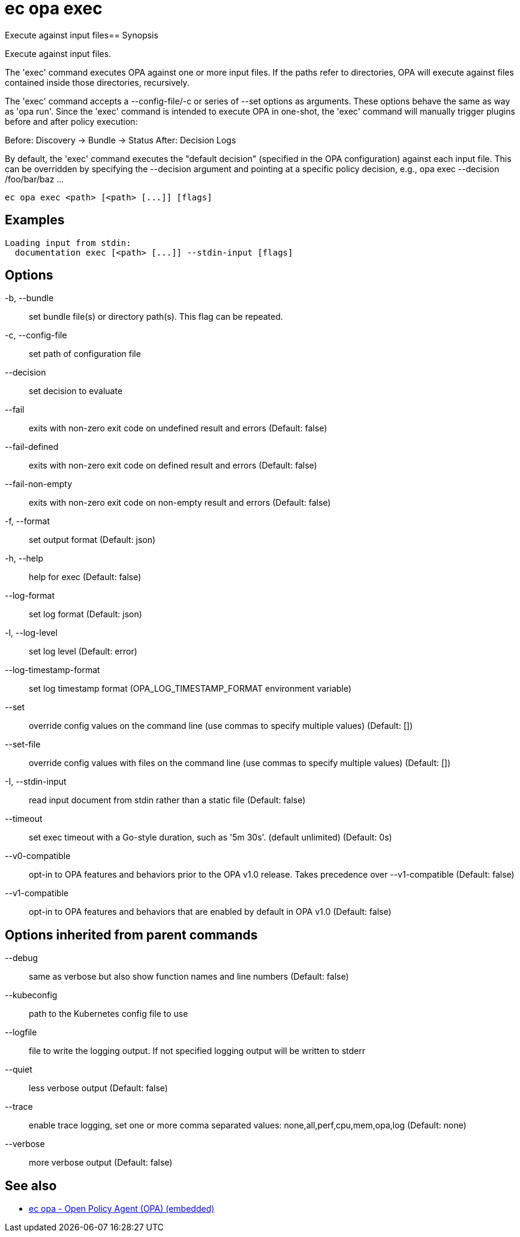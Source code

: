 = ec opa exec

Execute against input files== Synopsis

Execute against input files.

The 'exec' command executes OPA against one or more input files. If the paths
refer to directories, OPA will execute against files contained inside those
directories, recursively.

The 'exec' command accepts a --config-file/-c or series of --set options as
arguments. These options behave the same as way as 'opa run'. Since the 'exec'
command is intended to execute OPA in one-shot, the 'exec' command will
manually trigger plugins before and after policy execution:

Before: Discovery -> Bundle -> Status
After: Decision Logs

By default, the 'exec' command executes the "default decision" (specified in
the OPA configuration) against each input file. This can be overridden by
specifying the --decision argument and pointing at a specific policy decision,
e.g., opa exec --decision /foo/bar/baz ...

[source,shell]
----
ec opa exec <path> [<path> [...]] [flags]
----

== Examples
  Loading input from stdin:
    documentation exec [<path> [...]] --stdin-input [flags]

== Options

-b, --bundle:: set bundle file(s) or directory path(s). This flag can be repeated.
-c, --config-file:: set path of configuration file
--decision:: set decision to evaluate
--fail:: exits with non-zero exit code on undefined result and errors (Default: false)
--fail-defined:: exits with non-zero exit code on defined result and errors (Default: false)
--fail-non-empty:: exits with non-zero exit code on non-empty result and errors (Default: false)
-f, --format:: set output format (Default: json)
-h, --help:: help for exec (Default: false)
--log-format:: set log format (Default: json)
-l, --log-level:: set log level (Default: error)
--log-timestamp-format:: set log timestamp format (OPA_LOG_TIMESTAMP_FORMAT environment variable)
--set:: override config values on the command line (use commas to specify multiple values) (Default: [])
--set-file:: override config values with files on the command line (use commas to specify multiple values) (Default: [])
-I, --stdin-input:: read input document from stdin rather than a static file (Default: false)
--timeout:: set exec timeout with a Go-style duration, such as '5m 30s'. (default unlimited) (Default: 0s)
--v0-compatible:: opt-in to OPA features and behaviors prior to the OPA v1.0 release. Takes precedence over --v1-compatible (Default: false)
--v1-compatible:: opt-in to OPA features and behaviors that are enabled by default in OPA v1.0 (Default: false)

== Options inherited from parent commands

--debug:: same as verbose but also show function names and line numbers (Default: false)
--kubeconfig:: path to the Kubernetes config file to use
--logfile:: file to write the logging output. If not specified logging output will be written to stderr
--quiet:: less verbose output (Default: false)
--trace:: enable trace logging, set one or more comma separated values: none,all,perf,cpu,mem,opa,log (Default: none)
--verbose:: more verbose output (Default: false)

== See also

 * xref:ec_opa.adoc[ec opa - Open Policy Agent (OPA) (embedded)]
